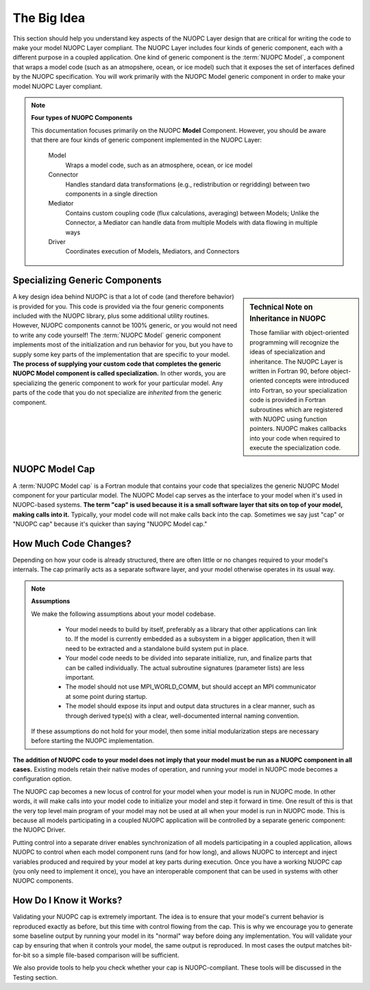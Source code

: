 The Big Idea
============

This section should help you understand key aspects of the NUOPC Layer
design that are critical for writing the code to make your model 
NUOPC Layer compliant.  The NUOPC Layer includes four kinds of
generic component, each with a different purpose in a
coupled application.  One kind of generic component is the 
:term:`NUOPC Model`,  a component that wraps a model
code (such as an atmopshere, ocean, or ice model) such that it
exposes the set of interfaces defined by the NUOPC specification.
You will work primarily with the NUOPC Model generic component
in order to make your model NUOPC Layer compliant.

.. note:: **Four types of NUOPC Components**
    
    This documentation focuses primarily on the NUOPC **Model** Component.
    However, you should be aware that there are four kinds of generic 
    component implemented in the NUOPC Layer:
    
        Model
            Wraps a model code, such as an atmosphere, ocean, or ice model
            
        Connector
            Handles standard data transformations (e.g., redistribution
            or regridding) between two components in a single direction 
                        
        Mediator
            Contains custom coupling code (flux calculations, averaging)
            between Models; Unlike the Connector, a Mediator can handle
            data from multiple Models with data flowing in multiple ways
            
        Driver
            Coordinates execution of Models, Mediators, and Connectors  
          


Specializing Generic Components
-------------------------------

.. sidebar:: Technical Note on Inheritance in NUOPC

    Those familiar with object-oriented programming will recognize
    the ideas of specialization and inheritance.  The NUOPC Layer
    is written in Fortran 90, before object-oriented concepts were
    introduced into Fortran, so your specialization code is
    provided in Fortran subroutines which are registered with
    NUOPC using function pointers.  NUOPC makes callbacks into
    your code when required to execute the specialization code.
    
A key design idea behind NUOPC is that a lot of code (and therefore
behavior) is provided for you.  This code is provided via the
four generic components included with the NUOPC library, plus 
some additional utility routines.
However, NUOPC components cannot be 100% generic, or you would not
need to write any code yourself!  The :term:`NUOPC Model` generic component 
implements most of the initialization and run behavior for you, but you
have to supply some key parts of the implementation that are specific
to your model.  **The process of supplying your custom code that completes
the generic NUOPC Model component is called specialization.**  In other
words, you are specializing the generic component to work for your
particular model.  Any parts of the code that you do not specialize are 
*inherited* from the generic component.  


NUOPC Model Cap
---------------

A :term:`NUOPC Model cap` is a Fortran module that contains your code
that specializes the generic NUOPC Model component for your
particular model.  The NUOPC Model cap serves as the interface
to your model when it's used in NUOPC-based systems. 
**The term "cap" is used because it is
a small software layer that sits on top of your model, making 
calls into it.**  Typically, your model code will not make calls
back into the cap.  Sometimes we say just "cap" or "NUOPC cap" 
because it's quicker than saying "NUOPC Model cap."


How Much Code Changes?
----------------------

Depending on how your code is already structured, there are often 
little or no changes required to your model's internals.  The cap 
primarily acts as a separate software layer, and your model otherwise 
operates in its usual way. 

.. note::  **Assumptions**

    We make the following assumptions about your model codebase. 

        * Your model needs to build by itself, preferably as a library
          that other applications can link to.  If the model is currently
          embedded as a subsystem in a bigger application, then it will
          need to be extracted and a standalone build system put in place.

        * Your model code needs to be divided into separate initialize,
          run, and finalize parts that can be called individually.  The actual
          subroutine signatures (parameter lists) are less important.

        * The model should not use MPI_WORLD_COMM, but should accept an MPI
          communicator at some point during startup.

        * The model should expose its input and output data structures in a
          clear manner, such as through derived type(s) with a clear, well-documented
          internal naming convention.

    If these assumptions do not hold for your model, then some initial 
    modularization steps are necessary before starting the NUOPC implementation.

**The addition of NUOPC code to your model does not imply that your 
model must be run as a NUOPC component in all cases.**  Existing models 
retain their native modes of operation, and running your model in 
NUOPC mode becomes a configuration option.

The NUOPC cap becomes a new locus of control for your model when 
your model is run in NUOPC mode. In other words, it will make calls into your
model code to initialize your model and step it forward in time.
One result of this is that the very top level main program of 
your model may not be used at all when your model is run in 
NUOPC mode.  This is because all models participating in a coupled
NUOPC application will be controlled by a separate generic component:
the NUOPC Driver.  

Putting control into a separate driver enables synchronization
of all models participating in a coupled application, allows NUOPC
to control when each model component runs (and for how long), and allows
NUOPC to intercept and inject variables produced and required
by your model at key parts during execution.  Once you have a working 
NUOPC cap (you only need to implement it once), you have an interoperable 
component that can be used in systems with other NUOPC components.  

How Do I Know it Works?
-----------------------

Validating your NUOPC cap is extremely important.  The idea is to
ensure that your model's current behavior is reproduced 
exactly as before, but this time with control flowing from the cap.  This is
why we encourage you to generate some baseline output by running
your model in its "normal" way before doing any implementation.  
You will validate your cap by ensuring that when it controls your model, 
the same output is reproduced. In most cases the output matches bit-for-bit
so a simple file-based comparison will be sufficient.

We also provide tools to help you check whether your cap is NUOPC-compliant.
These tools will be discussed in the Testing section.


            
    
   
